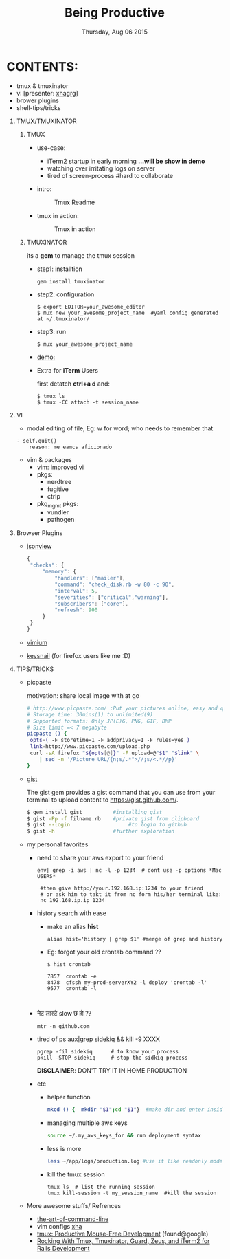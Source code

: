 #+TITLE: Being Productive
#+DESCRIPTION: Lunch and Learn @cloudfactory on Thu Aug 6 2015
#+DATE: Thursday, Aug 06 2015
#+EMAIL: iksha@cloudfactory.com, milan@cloudfactory.com
#+STARTUP: content inlineimages
#+OPTIONS: num:nil toc:nil H:1 creator:nil author:nil email:t

[[./lazy-ninja.gif]]
* CONTENTS:
   - tmux & tmuxinator 
   - vi [presenter: [[http://github.com/xha003/][xhagrg]]]
   - brower plugins
   - shell-tips/tricks
** TMUX/TMUXINATOR
*** TMUX
  + use-case:
    - iTerm2 startup in early morning 
       *...will be show in demo*
    - watching over irritating logs on server
    - tired of screen-process #hard to collaborate

  + intro:
   #+CAPTION: Tmux Readme
   #+NAME:   fig:tmux-intro
     [[./tmux-readme.png]]

  + tmux in action:
   #+CAPTION: Tmux in action
   #+NAME:   fig:tmux-in-action
     [[./tmux-in-action.png]]

*** TMUXINATOR

    its a *gem* to manage the tmux session
+ step1: installtion

    #+BEGIN_EXAMPLE
    gem install tmuxinator
    #+END_EXAMPLE
    
+ step2: configuration
      
    #+BEGIN_EXAMPLE
    $ export EDITOR=your_awesome_editor
    $ mux new your_awesome_project_name  #yaml config generated at ~/.tmuxinator/
    #+END_EXAMPLE

+ step3: run
    #+BEGIN_EXAMPLE
    $ mux your_awesome_project_name
    #+END_EXAMPLE
   
+ [[http://showterm.io/0cae8fa10041acea1a311][demo:]]

+ Extra for *iTerm* Users

  first detatch **ctrl+a d** and:
  #+BEGIN_EXAMPLE
  $ tmux ls
  $ tmux -CC attach -t session_name
  #+END_EXAMPLE

** VI

    - modal editing of file, 
       Eg: w for word; who needs to remember that
    
    #+BEGIN_EXAMPLE
    - self.quit()  
        reason: me eamcs aficionado   
    #+END_EXAMPLE
    - vim & packages
      - vim: improved vi
      - pkgs: 
        - nerdtree
        - fugitive
        - ctrlp
      - pkg_mgmt pkgs:
        - vundler 
        - pathogen
        


** Browser Plugins
   - [[https://chrome.google.com/webstore/detail/jsonview/chklaanhfefbnpoihckbnefhakgolnmc?hl=en][jsonview]]
      #+BEGIN_SRC js
   {
    "checks": {
        "memory": {
            "handlers": ["mailer"],
            "command": "check_disk.rb -w 80 -c 90",
            "interval": 5,
            "severities": ["critical","warning"],
            "subscribers": ["core"],
            "refresh": 900
        }
    }
   }
   #+END_SRC

   - [[https://chrome.google.com/webstore/detail/vimium/dbepggeogbaibhgnhhndojpepiihcmeb?hl=en][vimium]]
   - [[https://github.com/mooz/keysnail/wiki][keysnail]] (for firefox users like me :D)


** TIPS/TRICKS

+ picpaste 

  motivation: share local image with at go
  
  #+BEGIN_SRC sh
  # http://www.picpaste.com/ :Put your pictures online, easy and quick
  # Storage time: 30mins(1) to unlimited(9)
  # Supported formats: Only JP(E)G, PNG, GIF, BMP
  # Size limit =< 7 megabyte 
  picpaste () {
   opts=( -F storetime=1 -F addprivacy=1 -F rules=yes )
   link=http://www.picpaste.com/upload.php
   curl -sA firefox "${opts[@]}" -F upload=@"$1" "$link" \
      | sed -n '/Picture URL/{n;s/.*">//;s/<.*//p}'
  }
  #+END_SRC

+ [[https://github.com/defunkt/gist][gist]]
  
  The gist gem provides a gist command that you can use from your terminal to upload content to https://gist.github.com/.
   #+BEGIN_SRC sh
   $ gem install gist          #installing gist
   $ gist -Pp -f filname.rb    #private gist from clipboard
   $ gist --login                   #to login to github
   $ gist -h                   #further exploration
   #+END_SRC

+ my personal favorites
  + need to share your aws export to your friend 
    #+BEGIN_EXAMPLE
    env| grep -i aws | nc -l -p 1234  # dont use -p options *Mac USERS*
    
     #then give http://your.192.168.ip:1234 to your friend
     # or ask him to takt it from nc form his/her terminal like:
     nc 192.168.ip.ip 1234
    #+END_EXAMPLE

  + history search with ease
    
    - make an alias *hist*
      #+BEGIN_EXAMPLE
      alias hist='history | grep $1' #merge of grep and history
      #+END_EXAMPLE
    - Eg: forgot your old crontab command ??
     #+BEGIN_EXAMPLE
       $ hist crontab
    
       7857  crontab -e
       8478  cfssh my-prod-serverXY2 -l deploy 'crontab -l'
       9577  crontab -l


     #+END_EXAMPLE
  + नेट लास्टै slow छ हो ??
    #+BEGIN_SRC
    mtr -n github.com
    #+END_SRC
  + tired of ps aux|grep sidekiq && kill -9 XXXX
    #+BEGIN_SRC
    pgrep -fil sidekiq      # to know your process
    pkill -STOP sidekiq     # stop the sidkiq process
    #+END_SRC
    *DISCLAIMER*: DON'T TRY IT IN +HOME+ PRODUCTION

  + etc
    - helper function
      #+BEGIN_SRC sh
      mkcd () {  mkdir "$1";cd "$1"}  #make dir and enter inside at one go
      #+END_SRC
    - managing multiple aws keys
      #+BEGIN_SRC sh
      source ~/.my_aws_keys_for && run deployment syntax
      #+END_SRC
    - less is more
       #+BEGIN_SRC sh
       less ~/app/logs/production.log #use it like readonly mode of vi
       #+END_SRC
    - kill the tmux session
       #+BEGIN_EXAMPLE
       tmux ls  # list the running session                              
       tmux kill-session -t my_session_name  #kill the session
       #+END_EXAMPLE



+ More awesome stuffs/ Refrences
  - [[http://git.io/vqfT9][the-art-of-command-line]]
  - vim configs [[https://github.com/xha003/config_files][xha]]
  - [[http://uploads.mitechie.com/books/tmux_p1_1.pdf][tmux: Productive Mouse-Free Development]] (found@google)
  - [[http://www.railsonmaui.com/blog/2014/03/11/rocking-with-tmux-tmuxinator-and-iterm2-for-rails-development/][Rocking With Tmux, Tmuxinator, Guard, Zeus, and iTerm2 for Rails Development]]
   



   
